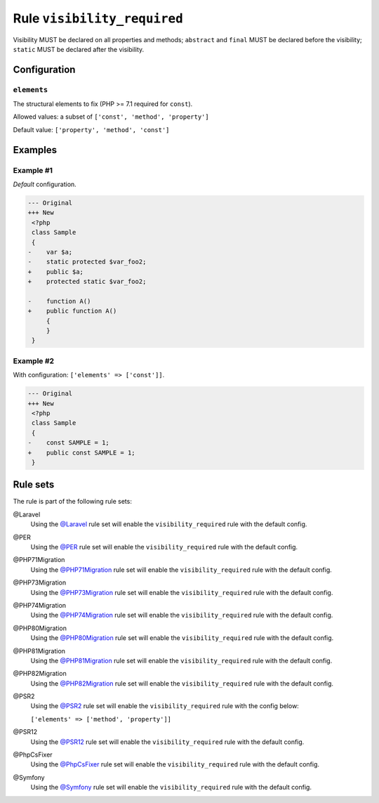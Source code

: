 ============================
Rule ``visibility_required``
============================

Visibility MUST be declared on all properties and methods; ``abstract`` and
``final`` MUST be declared before the visibility; ``static`` MUST be declared
after the visibility.

Configuration
-------------

``elements``
~~~~~~~~~~~~

The structural elements to fix (PHP >= 7.1 required for ``const``).

Allowed values: a subset of ``['const', 'method', 'property']``

Default value: ``['property', 'method', 'const']``

Examples
--------

Example #1
~~~~~~~~~~

*Default* configuration.

.. code-block:: diff

   --- Original
   +++ New
    <?php
    class Sample
    {
   -    var $a;
   -    static protected $var_foo2;
   +    public $a;
   +    protected static $var_foo2;

   -    function A()
   +    public function A()
        {
        }
    }

Example #2
~~~~~~~~~~

With configuration: ``['elements' => ['const']]``.

.. code-block:: diff

   --- Original
   +++ New
    <?php
    class Sample
    {
   -    const SAMPLE = 1;
   +    public const SAMPLE = 1;
    }

Rule sets
---------

The rule is part of the following rule sets:

@Laravel
  Using the `@Laravel <./../../ruleSets/Laravel.rst>`_ rule set will enable the ``visibility_required`` rule with the default config.

@PER
  Using the `@PER <./../../ruleSets/PER.rst>`_ rule set will enable the ``visibility_required`` rule with the default config.

@PHP71Migration
  Using the `@PHP71Migration <./../../ruleSets/PHP71Migration.rst>`_ rule set will enable the ``visibility_required`` rule with the default config.

@PHP73Migration
  Using the `@PHP73Migration <./../../ruleSets/PHP73Migration.rst>`_ rule set will enable the ``visibility_required`` rule with the default config.

@PHP74Migration
  Using the `@PHP74Migration <./../../ruleSets/PHP74Migration.rst>`_ rule set will enable the ``visibility_required`` rule with the default config.

@PHP80Migration
  Using the `@PHP80Migration <./../../ruleSets/PHP80Migration.rst>`_ rule set will enable the ``visibility_required`` rule with the default config.

@PHP81Migration
  Using the `@PHP81Migration <./../../ruleSets/PHP81Migration.rst>`_ rule set will enable the ``visibility_required`` rule with the default config.

@PHP82Migration
  Using the `@PHP82Migration <./../../ruleSets/PHP82Migration.rst>`_ rule set will enable the ``visibility_required`` rule with the default config.

@PSR2
  Using the `@PSR2 <./../../ruleSets/PSR2.rst>`_ rule set will enable the ``visibility_required`` rule with the config below:

  ``['elements' => ['method', 'property']]``

@PSR12
  Using the `@PSR12 <./../../ruleSets/PSR12.rst>`_ rule set will enable the ``visibility_required`` rule with the default config.

@PhpCsFixer
  Using the `@PhpCsFixer <./../../ruleSets/PhpCsFixer.rst>`_ rule set will enable the ``visibility_required`` rule with the default config.

@Symfony
  Using the `@Symfony <./../../ruleSets/Symfony.rst>`_ rule set will enable the ``visibility_required`` rule with the default config.
